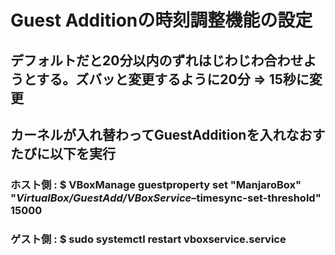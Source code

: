 * Guest Additionの時刻調整機能の設定
** デフォルトだと20分以内のずれはじわじわ合わせようとする。ズバッと変更するように20分 => 15秒に変更
** カーネルが入れ替わってGuestAdditionを入れなおすたびに以下を実行
*** ホスト側 : $ VBoxManage guestproperty set "ManjaroBox" "/VirtualBox/GuestAdd/VBoxService/--timesync-set-threshold" 15000
*** ゲスト側 : $ sudo systemctl restart vboxservice.service
